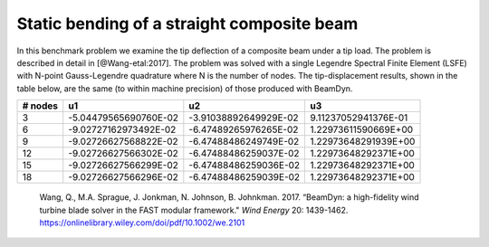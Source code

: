 .. _sec-composite:

Static bending of a straight composite beam
-------------------------------------------

In this benchmark problem we examine the tip deflection of a composite beam
under a tip load.  The problem is described in detail in [@Wang-etal:2017].
The problem was solved with a single Legendre Spectral Finite Element (LSFE)
with N-point Gauss-Legendre quadrature where N is the number of nodes.  The
tip-displacement results, shown in the table below, are the same (to within
machine precision) of those produced with BeamDyn.


+---------+----------------------+---------------------+--------------------+
| # nodes |       u1             |     u2              |    u3              |
+=========+======================+=====================+====================+
| 3       | -5.04479565690760E-02|-3.91038892649929E-02|9.11237052941376E-01|
+---------+----------------------+---------------------+--------------------+
| 6       | -9.02727162973492E-02|-6.47489265976265E-02|1.22973611590669E+00|
+---------+----------------------+---------------------+--------------------+
| 9       | -9.02726627568822E-02|-6.47488486249749E-02|1.22973648291939E+00|
+---------+----------------------+---------------------+--------------------+
| 12      | -9.02726627566302E-02|-6.47488486259037E-02|1.22973648292371E+00|
+---------+----------------------+---------------------+--------------------+
| 15      | -9.02726627566299E-02|-6.47488486259036E-02|1.22973648292371E+00|
+---------+----------------------+---------------------+--------------------+
| 18      | -9.02726627566296E-02|-6.47488486259039E-02|1.22973648292371E+00|
+---------+----------------------+---------------------+--------------------+


   .. container:: csl-entry
      :name: ref-Wang-etal:2017

      Wang, Q., M.A. Sprague, J. Jonkman, N. Johnson, B. Johnkman. 2017. “BeamDyn:
      a high-fidelity wind turbine blade solver in the FAST modular framework."
      *Wind Energy* 20: 1439-1462.
      https://onlinelibrary.wiley.com/doi/pdf/10.1002/we.2101

